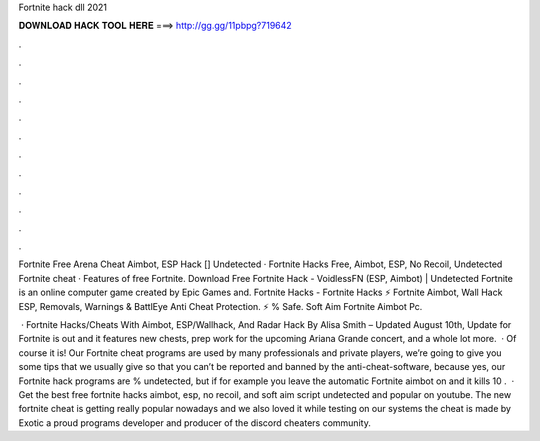 Fortnite hack dll 2021



𝐃𝐎𝐖𝐍𝐋𝐎𝐀𝐃 𝐇𝐀𝐂𝐊 𝐓𝐎𝐎𝐋 𝐇𝐄𝐑𝐄 ===> http://gg.gg/11pbpg?719642



.



.



.



.



.



.



.



.



.



.



.



.

Fortnite Free Arena Cheat Aimbot, ESP Hack [] Undetected · Fortnite Hacks Free, Aimbot, ESP, No Recoil, Undetected Fortnite cheat · Features of free Fortnite. Download Free Fortnite Hack - VoidlessFN (ESP, Aimbot) | Undetected Fortnite is an online computer game created by Epic Games and. Fortnite Hacks - Fortnite Hacks ⚡ Fortnite Aimbot, Wall Hack ESP, Removals, Warnings & BattlEye Anti Cheat Protection. ⚡ % Safe. Soft Aim Fortnite Aimbot Pc.

 · Fortnite Hacks/Cheats With Aimbot, ESP/Wallhack, And Radar Hack By Alisa Smith – Updated August 10th, Update for Fortnite is out and it features new chests, prep work for the upcoming Ariana Grande concert, and a whole lot more.  · Of course it is! Our Fortnite cheat programs are used by many professionals and private players, we’re going to give you some tips that we usually give so that you can’t be reported and banned by the anti-cheat-software, because yes, our Fortnite hack programs are % undetected, but if for example you leave the automatic Fortnite aimbot on and it kills 10 .  · Get the best free fortnite hacks aimbot, esp, no recoil, and soft aim script undetected and popular on youtube. The new fortnite cheat is getting really popular nowadays and we also loved it while testing on our systems the cheat is made by Exotic a proud programs developer and producer of the discord cheaters community.
